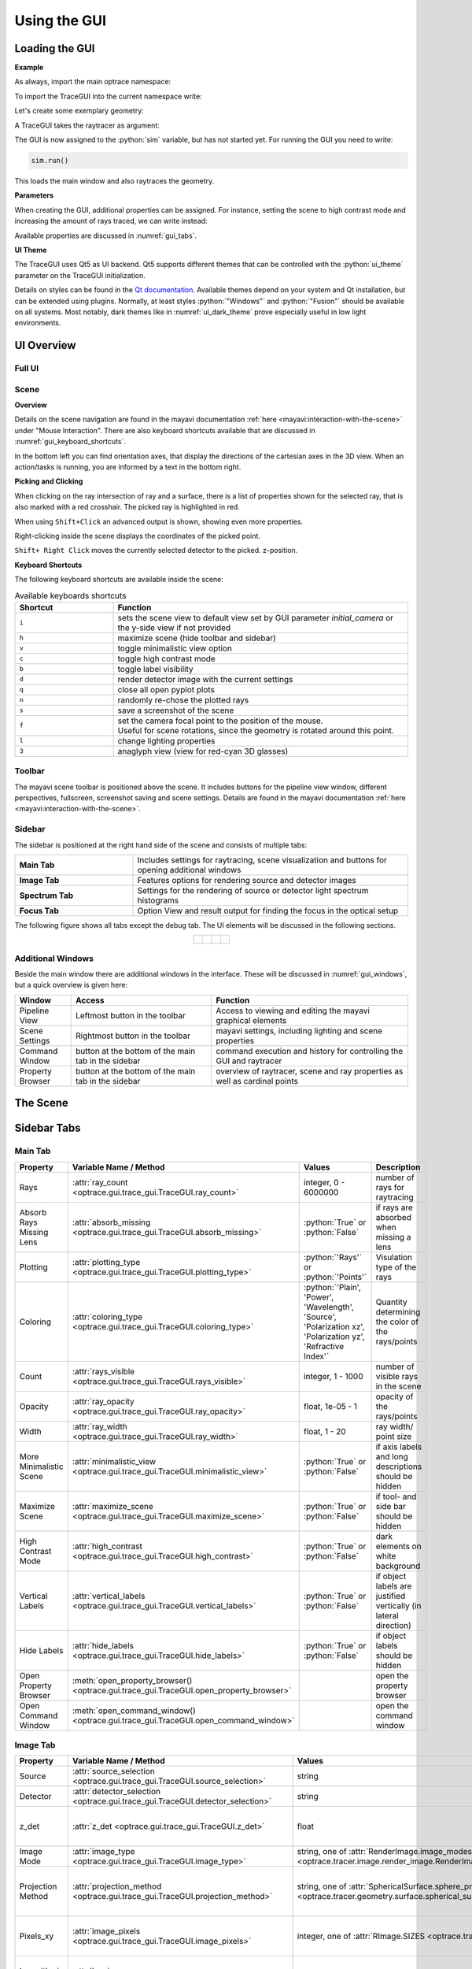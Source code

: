 .. _usage_gui:

Using the GUI
---------------

.. testcode:: 
   :hide:

   print("Placeholder:    ")
   import optrace as ot
   from optrace.gui import TraceGUI

.. testoutput::
   :hide:
    
   Placeholder: ...

.. role:: python(code)
  :language: python
  :class: highlight


.. TODO information on set_camera, screenshot and parameter passdown to plotting functions (path, sargs, fargs)



Loading the GUI
____________________


**Example**

As always, import the main optrace namespace:

.. testcode::

   import optrace as ot


To import the TraceGUI into the current namespace write:

.. testcode::

   from optrace.gui.trace_gui import TraceGUI


Let's create some exemplary geometry:

.. testcode::

   RT = ot.Raytracer(outline=[-10, 10, -10, 10, -10, 60])

   disc = ot.CircularSurface(r=3)
   RS = ot.RaySource(disc, pos=[0, 0, -5])
   RT.add(RS)

   eye = ot.presets.geometry.legrand_eye()
   RT.add(eye)

A TraceGUI takes the raytracer as argument:

.. testcode::

   sim = TraceGUI(RT)

The GUI is now assigned to the :python:`sim` variable, but has not started yet.
For running the GUI you need to write:

.. code-block:: python

   sim.run()

This loads the main window and also raytraces the geometry.

**Parameters**

When creating the GUI, additional properties can be assigned.
For instance, setting the scene to high contrast mode and increasing the amount of rays traced, we can write instead:

.. testcode::

   sim = TraceGUI(RT, high_contrast=True, ray_count=2000000)

Available properties are discussed in :numref:`gui_tabs`.


**UI Theme**

The TraceGUI uses Qt5 as UI backend. Qt5 supports different themes that can be controlled with the :python:`ui_theme` parameter on the TraceGUI initialization.

.. testcode::

   sim = TraceGUI(RT, ui_theme="Windows")

Details on styles can be found in the `Qt documentation <https://doc.qt.io/qt-5/qstyle.html#details>`__.
Available themes depend on your system and Qt installation, but can be extended using plugins.
Normally, at least styles :python:`"Windows"` and :python:`"Fusion"` should be available on all systems.
Most notably, dark themes like in :numref:`ui_dark_theme` prove especially useful in low light environments.


UI Overview
_________________

Full UI
######################

.. figure:: ../images/UI_scene_full.svg
   :align: center
   :width: 800


.. _gui_overview_scene:

Scene
######################

**Overview**

Details on the scene navigation are found in the mayavi documentation :ref:`here <mayavi:interaction-with-the-scene>` under "Mouse Interaction".
There are also keyboard shortcuts available that are discussed in :numref:`gui_keyboard_shortcuts`.

In the bottom left you can find orientation axes, that display the directions of the cartesian axes in the 3D view. When an action/tasks is running, you are informed by a text in the bottom right.

**Picking and Clicking**

When clicking on the ray intersection of ray and a surface, there is a list of properties shown for the selected ray, that is also marked with a red crosshair.
The picked ray is highlighted in red.

When using ``Shift+Click`` an advanced output is shown, showing even more properties.

Right-clicking inside the scene displays the coordinates of the picked point.

``Shift+ Right Click`` moves the currently selected detector to the picked. z-position.

**Keyboard Shortcuts**

The following keyboard shortcuts are available inside the scene:

.. _gui_keyboard_shortcuts:

.. list-table:: Available keyboards shortcuts
   :header-rows: 1
   :align: center
   :widths: 100 300

   * - Shortcut
     - Function
   * - ``i``
     - sets the scene view to default view set by GUI parameter `initial_camera` or the y-side view if not provided
   * - ``h``
     - maximize scene (hide toolbar and sidebar)
   * - ``v``
     - toggle minimalistic view option
   * - ``c``
     - toggle high contrast mode
   * - ``b``
     - toggle label visibility
   * - ``d``
     - render detector image with the current settings
   * - ``q``
     - close all open pyplot plots
   * - ``n``
     - randomly re-chose the plotted rays
   * - ``s``
     - save a screenshot of the scene
   * - ``f``
     - | set the camera focal point to the position of the mouse. 
       | Useful for scene rotations, since the geometry is rotated around this point.
   * - ``l``
     - change lighting properties
   * - ``3``
     - anaglyph view (view for red-cyan 3D glasses)

Toolbar
######################

The mayavi scene toolbar is positioned above the scene. It includes buttons for the pipeline view window, different perspectives, fullscreen, screenshot saving and scene settings. Details are found in the mayavi documentation :ref:`here <mayavi:interaction-with-the-scene>`.

Sidebar
######################

The sidebar is positioned at the right hand side of the scene and consists of multiple tabs:

.. list-table::
   :align: left
   :stub-columns: 1
   :widths: 150 350

   * - Main Tab
     - Includes settings for raytracing, scene visualization and buttons for opening additional windows
   * - Image Tab
     - Features options for rendering source and detector images
   * - Spectrum Tab
     - Settings for the rendering of source or detector light spectrum histograms
   * - Focus Tab
     - Option View and result output for finding the focus in the optical setup

The following figure shows all tabs except the debug tab. 
The UI elements will be discussed in the following sections.

.. list-table::
   :align: center

   * - .. figure:: ../images/ui_main_tab.png
          :align: center
          :width: 200

     - .. figure:: ../images/ui_image_tab.png
          :align: center
          :width: 200

     - .. figure:: ../images/ui_spectrum_tab.png
          :align: center
          :width: 200

     - .. figure:: ../images/ui_focus_tab.png
          :align: center
          :width: 200


Additional Windows
#######################


Beside the main window there are additional windows in the interface. These will be discussed in :numref:`gui_windows`, but a quick overview is given here:

.. list-table::
   :align: left
   :header-rows: 1
   :stub-columns: 0
   :widths: 100 250 350

   * - Window
     - Access
     - Function
   * - Pipeline View
     - Leftmost button in the toolbar
     - Access to viewing and editing the mayavi graphical elements
   * - Scene Settings
     - Rightmost button in the toolbar
     - mayavi settings, including lighting and scene properties
   * - Command Window
     - button at the bottom of the main tab in the sidebar
     - command execution and history for controlling the GUI and raytracer
   * - Property Browser
     - button at the bottom of the main tab in the sidebar
     - overview of raytracer, scene and ray properties as well as cardinal points

The Scene
____________________


.. _gui_tabs:

Sidebar Tabs
____________________


Main Tab
#######################


.. list-table::
   :header-rows: 1
   :align: left
   :widths: 75 100 150 150
   
   * - Property
     - Variable Name / Method
     - Values
     - Description
   * - Rays
     - :attr:`ray_count <optrace.gui.trace_gui.TraceGUI.ray_count>`
     - integer, 0 - 6000000
     - number of rays for raytracing
   * - Absorb Rays Missing Lens
     - :attr:`absorb_missing <optrace.gui.trace_gui.TraceGUI.absorb_missing>`
     - :python:`True` or :python:`False`
     - if rays are absorbed when missing a lens
   * - Plotting
     - :attr:`plotting_type <optrace.gui.trace_gui.TraceGUI.plotting_type>`
     - :python:`'Rays'` or :python:`'Points'`
     - Visulation type of the rays
   * - Coloring
     - :attr:`coloring_type <optrace.gui.trace_gui.TraceGUI.coloring_type>`
     - :python:`'Plain', 'Power', 'Wavelength', 'Source', 'Polarization xz', 'Polarization yz', 'Refractive Index'`
     - Quantity determining the color of the rays/points
   * - Count
     - :attr:`rays_visible <optrace.gui.trace_gui.TraceGUI.rays_visible>`
     - integer, 1 - 1000
     - number of visible rays in the scene
   * - Opacity
     - :attr:`ray_opacity <optrace.gui.trace_gui.TraceGUI.ray_opacity>`
     - float, 1e-05 - 1
     - opacity of the rays/points
   * - Width
     - :attr:`ray_width <optrace.gui.trace_gui.TraceGUI.ray_width>`
     - float, 1 - 20
     - ray width/ point size
   * - More Minimalistic Scene
     - :attr:`minimalistic_view <optrace.gui.trace_gui.TraceGUI.minimalistic_view>`
     - :python:`True` or :python:`False`
     - if axis labels and long descriptions should be hidden
   * - Maximize Scene
     - :attr:`maximize_scene <optrace.gui.trace_gui.TraceGUI.maximize_scene>`     
     - :python:`True` or :python:`False`
     - if tool- and side bar should be hidden
   * - High Contrast Mode
     - :attr:`high_contrast <optrace.gui.trace_gui.TraceGUI.high_contrast>`
     - :python:`True` or :python:`False`
     - dark elements on white background
   * - Vertical Labels
     - :attr:`vertical_labels <optrace.gui.trace_gui.TraceGUI.vertical_labels>`
     - :python:`True` or :python:`False`
     - if object labels are justified vertically (in lateral direction)
   * - Hide Labels
     - :attr:`hide_labels <optrace.gui.trace_gui.TraceGUI.hide_labels>`
     - :python:`True` or :python:`False`
     - if object labels should be hidden
   * - Open Property Browser
     - :meth:`open_property_browser() <optrace.gui.trace_gui.TraceGUI.open_property_browser>`
     -
     - open the property browser
   * - Open Command Window
     - :meth:`open_command_window() <optrace.gui.trace_gui.TraceGUI.open_command_window>`
     -
     - open the command window

Image Tab
#######################


.. list-table::
   :header-rows: 1
   :align: left
   :widths: 75 100 150 150
   
   * - Property
     - Variable Name / Method
     - Values
     - Description
   * - Source 
     - :attr:`source_selection <optrace.gui.trace_gui.TraceGUI.source_selection>`
     - string
     - selection of the ray source
   * - Detector
     - :attr:`detector_selection <optrace.gui.trace_gui.TraceGUI.detector_selection>` 
     - string
     - selection of the detector
   * - z_det
     - :attr:`z_det <optrace.gui.trace_gui.TraceGUI.z_det>`
     - float
     - position of the currently chosen detector
   * - Image Mode
     - :attr:`image_type <optrace.gui.trace_gui.TraceGUI.image_type>`
     - string, one of :attr:`RenderImage.image_modes <optrace.tracer.image.render_image.RenderImage.image_modes>`
     - image mode for rendering
   * - Projection Method
     - :attr:`projection_method <optrace.gui.trace_gui.TraceGUI.projection_method>`
     - string, one of :attr:`SphericalSurface.sphere_projection_methods <optrace.tracer.geometry.surface.spherical_surface.SphericalSurface.sphere_projection_methods>`
     - sphere projection method for spherical detectors
   * - Pixels_xy
     - :attr:`image_pixels <optrace.gui.trace_gui.TraceGUI.image_pixels>`
     - integer, one of :attr:`RImage.SIZES <optrace.tracer.image.render_image.RenderImage.SIZES>`
     - number of pixels in smaller image dimension
   * - Logarithmic Scaling 
     - :attr:`log_image <optrace.gui.trace_gui.TraceGUI.log_image>`
     - :python:`True` or :python:`False`
     - if image values should be scaled logarithmically
   * - Flip Detector Image
     - :attr:`flip_det_image <optrace.gui.trace_gui.TraceGUI.flip_det_image>`
     - :python:`True` or :python:`False`
     - if the detector image should be flipped (rotated by 180 degrees)
   * - Rays from Selected Source Only
     - :attr:`det_image_one_source <optrace.gui.trace_gui.TraceGUI.det_image_one_source>`
     - :python:`True` or :python:`False`
     - if only the selected ray source should contribute to the image
   * - Source Image
     - :meth:`source_image() <optrace.gui.trace_gui.TraceGUI.source_image>`
     -
     - render a source image with the given settings
   * - Detector Image 
     - :meth:`detector_image() <optrace.gui.trace_gui.TraceGUI.detector_image>`
     -
     - render a detector image with the given settings
   * - Cut at
     - :attr:`cut_dimension <optrace.gui.trace_gui.TraceGUI.cut_dimension>`
     - :python:`'x', 'y'`
     - image cut dimension
   * - Cut Value
     - :attr:`cut_value <optrace.gui.trace_gui.TraceGUI.cut_value>`
     - float
     - image cut value for the chosen dimension
   * - Source Image Cut
     - :meth:`source_cut() <optrace.gui.trace_gui.TraceGUI.source_cut>`
     -
     - render a source image cut
   * - Detector Image Cut
     - :meth:`detector_cut() <optrace.gui.trace_gui.TraceGUI.detector_cut>`
     -
     - render a detector image cut
   * - Activate Filter 
     - :attr:`activate_filter <optrace.gui.trace_gui.TraceGUI.activate_filter>`
     - :python:`True` or :python:`False`
     - activate the smoothing filter
   * - Resolution Limit 
     - :attr:`filter_constant <optrace.gui.trace_gui.TraceGUI.filter_constant>`
     -  float, 0.3 - 40
     - resolution filter filter constant

Spectrum Tab
#######################

.. list-table::
   :header-rows: 1
   :align: left
   
   * - Property
     - Variable Name / Method
     - Values
     - Description
   * - Source 
     - :attr:`source_selection <optrace.gui.trace_gui.TraceGUI.source_selection>`
     - string
     - the selected ray source
   * - Detector
     - :attr:`detector_selection <optrace.gui.trace_gui.TraceGUI.detector_selection>` 
     - string
     - the selected detector
   * - z_det
     - :attr:`z_det <optrace.gui.trace_gui.TraceGUI.z_det>`
     - float
     - position of the selected detector
   * -  Source Spectrum
     - :meth:`source_spectrum() <optrace.gui.trace_gui.TraceGUI.source_spectrum>`
     - 
     - render a source spectrum for the chosen source
   * - Rays from Selected Source Only 
     - :attr:`det_spectrum_one_source <optrace.gui.trace_gui.TraceGUI.det_spectrum_one_source>` 
     - :python:`True` or :python:`False`
     - if only the selected ray source should contribute to the detector image
   * -  Detector Spectrum
     - :meth:`detector_spectrum() <optrace.gui.trace_gui.TraceGUI.detector_spectrum>`
     - 
     - render a detector image
   * - Spectrum Properties
     - 
     - string
     - output for spectrum properties, like wavelengths and power

Focus Tab
#######################

.. list-table::
   :header-rows: 1
   :align: left
   
   * - Property
     - Variable Name / Method
     - Values
     - Description
   * - Source 
     - :attr:`source_selection <optrace.gui.trace_gui.TraceGUI.source_selection>`
     - string
     - the selected source
   * - Detector
     - :attr:`detector_selection <optrace.gui.trace_gui.TraceGUI.detector_selection>` 
     - string
     - the selected detector
   * - z_det
     - :attr:`z_det <optrace.gui.trace_gui.TraceGUI.z_det>`
     - float
     - position of the chosen detector
   * - Focus Mode     
     - :attr:`focus_type <optrace.gui.trace_gui.TraceGUI.focus_type>`
     - string, one of :attr:`Raytracer.autofocus_methods <optrace.tracer.raytracer.Raytracer.autofocus_methods>`
     - mode for focus finding
   * - Rays From Selected Source Only
     - :attr:`af_one_source <optrace.gui.trace_gui.TraceGUI.af_one_source>`
     - :python:`True` or :python:`False`
     - only use the rays from the selected source for focus finding
   * -  Plot Cost Function
     - :attr:`focus_cost_plot <optrace.gui.trace_gui.TraceGUI.focus_cost_plot>`
     - :python:`True` or :python:`False`
     - plots the evaluated cost function value in a window
   * -  Find Focus
     - :meth:`move_to_focus() <optrace.gui.trace_gui.TraceGUI.move_to_focus>`
     - 
     - execute focus finding
   * -  Optimization  Output
     - 
     - string
     - output for displaying optimization information

.. _gui_windows:

Additional Windows
____________________

Pipeline View
#######################

The pipeline of the mayavi scene enables the viewing and alteration of different geometry objects of the visible scene. For instance, one can change the colors or representation of different elements.
Note that editing the visualization objects inside the scene is different from changing the geometry objects inside the raytracer.

Here you can read more about the `pipeline view <https://docs.enthought.com/mayavi/mayavi/pipeline.html>`__
and here about the `different objects populating the view <https://docs.enthought.com/mayavi/mayavi/mayavi_objects.html>`__


.. figure:: ../images/ui_pipeline.png
   :align: center
   :width: 600


Property Viewer
#######################

The property viewer provides an interactive tree view to the following properties:

* properties about the rays/points currently shown
* cardinal points and other paraxial properties of the lenses and the whole lens setup
* properties of and objects inside the Raytracer class
* available presets
* TraceGUI properties
* TraceGUI scene properties

All property values are a read-only snapshot, to update the values click on the ``Update`` button.
Navigate the tabs to switch to different trees.

.. figure:: ../images/ui_property_browser.png
   :align: center
   :width: 600

Command Window
#######################


Inside the command window commands can run from inside the TraceGUI class.
You can therefore do scripting on the GUI or change raytracer properties, like adding, changing or removing geometries.

After entering a command in the above text field the ``Run``-Button must be pressed.
Note that the command is only run, if the GUI is idle, therefore not doing any other tasks.

After running the command, the scene is automatically updated and, if required, the geometry is retraced if the option "Retrace and replot automatically" is set.
But this can also be done using the button "Replot/retrace".

The command gets added to the history. From the history field entries can be copied using ``Ctrl+C``
or you can export the whole history into the clipboard by pressing the according button.
Also available is a ``Clear``-Button that empties the history.


.. figure:: ../images/ui_command_window.png
   :align: center
   :width: 600

As mentioned, the commands are run from within the TraceGUI object :python:`self` therefore denotes the object itself, so e.g. :python:`self.replot()` would replot the geometry.
There are multiple object aliases available to simplify coding inside the command window

.. list-table:: Some object aliases
   :header-rows: 1
   :align: center
   :widths: 100 300

   * - Alias
     - Referenced
   * - :python:`GUI`
     - the TraceGUI object (same as :python:`self`)
   * - :python:`RT`
     - the raytracer used
   * - :python:`LL`
     - the lens list of the raytracer (:obj:`optrace.tracer.geometry.group.Group.lenses`)
   * - :python:`AL`
     - the aperture list of the raytracer (:obj:`optrace.tracer.geometry.group.Group.apertures`)
   * - :python:`FL`
     - the filter list of the raytracer (:obj:`optrace.tracer.geometry.group.Group.filters`)
   * - :python:`RSL`
     - the ray source list of the raytracer (:obj:`optrace.tracer.geometry.group.Group.ray_sources`)
   * - :python:`DL`
     - the detector list of the raytracer (:obj:`optrace.tracer.geometry.group.Group.detectors`)
   * - :python:`ML`
     - the marker list of the raytracer (:obj:`optrace.tracer.geometry.group.Group.markers`)
   * - :python:`VL`
     - the volume list of the raytracer (:obj:`optrace.tracer.geometry.group.Group.volumes`)

For instance, inside the command window you can write :python:`RT.remove(AL[1])` to remove the second aperture of tracing geometry.
By default, you also have access to most `optrace` classes like :python:`Raytracer, RImage, Group, RingSurface, ...`.

Tips and Tricks
____________________



**Changing the UI Theme Externally**

UI themes can also be set externally, however any theme set inside the script overwrites the global style.

From outside the theme can either be provided by setting an environment variable:

.. code-block:: bash

   env QT_STYLE_OVERRIDE=kvantum-dark python ./examples/microscope.py

...Or by providing a ``style`` parameter when calling the script/interpreter.

.. code-block:: bash

   python ./examples/microscope.py -style kvantum-dark

Note that the mentioned style needs to be supported by your Qt installation. The above syntax is that for an Unix system and can differ for other systems.

.. _ui_dark_theme:

.. figure:: ../images/ui_kvantum_theme.png
   :align: center
   :width: 600

   UI with the dark theme.

**Passing Properties to the GUI object**

Under some circumstances it is useful to provide additional parameters like properties or functions to the GUI so they can be accessed in the control window.
For instance, we implemented a function that changes the geometry in some specific way or steps through different source or lens constellations.

As example, the user can define some function :python:`func` inside his script and pass it to the TraceGUI:

.. testcode::

   def func(a, b, c):
        # do some complicated things inside here
        ...

   sim = TraceGUI(RT, important_function=func)

:python:`func` get assigned to the TraceGUI under the name :python:`important_function`. Therefore it can be used inside the command window as :python:`self.important_function`.

This is not limited to functions but works for arbitrary objects, however note that the assigned name must not collide with any variable or method name already implemented in the TraceGUI class.

